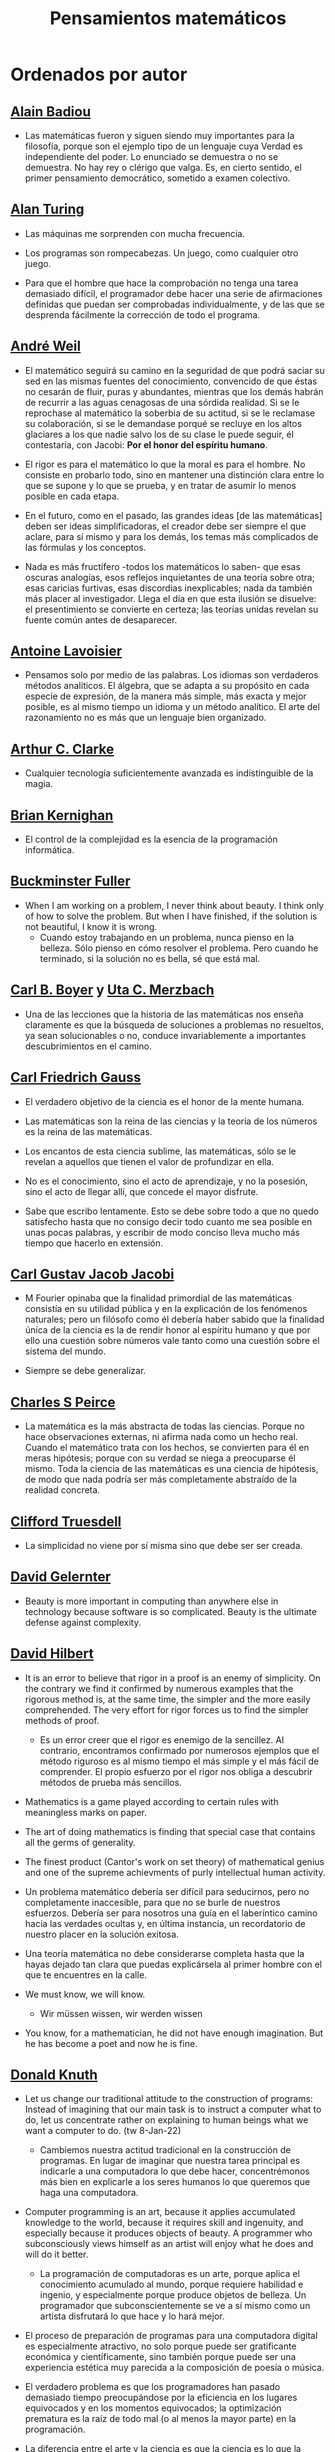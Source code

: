 #+TITLE: Pensamientos matemáticos

* Ordenados por autor
** [[https://es.wikipedia.org/wiki/Alain_Badiou][Alain Badiou]]

+ Las matemáticas fueron y siguen siendo muy importantes para la filosofía,
  porque son el ejemplo tipo de un lenguaje cuya Verdad es independiente del
  poder. Lo enunciado se demuestra o no se demuestra. No hay rey o clérigo que
  valga. Es, en cierto sentido, el primer pensamiento democrático, sometido a
  examen colectivo.

** [[https://es.wikipedia.org/wiki/Alan_Turing][Alan Turing]]

+ Las máquinas me sorprenden con mucha frecuencia.

+ Los programas son rompecabezas. Un juego, como cualquier otro juego.

+ Para que el hombre que hace la comprobación no tenga una tarea demasiado
  difícil, el programador debe hacer una serie de afirmaciones definidas que
  puedan ser comprobadas individualmente, y de las que se desprenda fácilmente
  la corrección de todo el programa.

** [[https://bit.ly/39mhQEZ][André Weil]]

+ El matemático seguirá su camino en la seguridad de que podrá saciar su sed en
  las mismas fuentes del conocimiento, convencido de que éstas no cesarán de
  fluir, puras y abundantes, mientras que los demás habrán de recurrir a las aguas
  cenagosas de una sórdida realidad. Si se le reprochase al matemático la soberbia
  de su actitud, si se le reclamase su colaboración, si se le demandase porqué se
  recluye en los altos glaciares a los que nadie salvo los de su clase le puede
  seguir, él contestaría, con Jacobi: *Por el honor del espíritu humano*.

+ El rigor es para el matemático lo que la moral es para el hombre. No consiste
  en probarlo todo, sino en mantener una distinción clara entre lo que se supone
  y lo que se prueba, y en tratar de asumir lo menos posible en cada etapa.

+ En el futuro, como en el pasado, las grandes ideas [de las matemáticas] deben
  ser ideas simplificadoras, el creador debe ser siempre el que aclare, para sí
  mismo y para los demás, los temas más complicados de las fórmulas y los
  conceptos.

+ Nada es más fructífero -todos los matemáticos lo saben- que esas oscuras
  analogías, esos reflejos inquietantes de una teoría sobre otra; esas caricias
  furtivas, esas discordias inexplicables; nada da también más placer al
  investigador. Llega el día en que esta ilusión se disuelve: el presentimiento
  se convierte en certeza; las teorías unidas revelan su fuente común antes de
  desaparecer.

** [[https://es.wikipedia.org/wiki/Antoine_Lavoisier][Antoine Lavoisier]]

+ Pensamos solo por medio de las palabras. Los idiomas son verdaderos métodos
  analíticos. El álgebra, que se adapta a su propósito en cada especie de
  expresión, de la manera más simple, más exacta y mejor posible, es al mismo
  tiempo un idioma y un método analítico. El arte del razonamiento no es más que
  un lenguaje bien organizado.

** [[https://es.wikipedia.org/wiki/Arthur_C._Clarke][Arthur C. Clarke]]

+ Cualquier tecnología suficientemente avanzada es indistinguible de la magia.

** [[https://en.wikipedia.org/wiki/Brian_Kernighan][Brian Kernighan]]

+ El control de la complejidad es la esencia de la programación informática.

** [[https://en.wikipedia.org/wiki/Buckminster_Fuller][Buckminster Fuller]]

+ When I am working on a problem, I never think about beauty. I think only of
  how to solve the problem. But when I have finished, if the solution is not
  beautiful, I know it is wrong.
  + Cuando estoy trabajando en un problema, nunca pienso en la belleza. Sólo
    pienso en cómo resolver el problema. Pero cuando he terminado, si la
    solución no es bella, sé que está mal.

** [[https://es.wikipedia.org/wiki/Carl_Benjamin_Boyer][Carl B. Boyer]] y [[https://en.wikipedia.org/wiki/Uta_Merzbach][Uta C. Merzbach]]

+ Una de las lecciones que la historia de las matemáticas nos enseña claramente
  es que la búsqueda de soluciones a problemas no resueltos, ya sean
  solucionables o no, conduce invariablemente a importantes descubrimientos en
  el camino.

** [[https://en.wikipedia.org/wiki/Carl_Friedrich_Gauss][Carl Friedrich Gauss]]

+ El verdadero objetivo de la ciencia es el honor de la mente humana.

+ Las matemáticas son la reina de las ciencias y la teoría de los números es la
  reina de las matemáticas.

+ Los encantos de esta ciencia sublime, las matemáticas, sólo se le revelan a
  aquellos que tienen el valor de profundizar en ella.

+ No es el conocimiento, sino el acto de aprendizaje, y no la posesión, sino
  el acto de llegar allí, que concede el mayor disfrute.

+ Sabe que escribo lentamente. Esto se debe sobre todo a que no quedo satisfecho
  hasta que no consigo decir todo cuanto me sea posible en unas pocas palabras, y
  escribir de modo conciso lleva mucho más tiempo que hacerlo en extensión.

** [[https://en.wikipedia.org/wiki/Carl_Gustav_Jakob_Jacobi][Carl Gustav Jacob Jacobi]]

+ M Fourier opinaba que la finalidad primordial de las matemáticas consistía
  en su utilidad pública y en la explicación de los fenómenos naturales; pero un
  filósofo como él debería haber sabido que la finalidad única de la ciencia es la
  de rendir honor al espíritu humano y que por ello una cuestión sobre números
  vale tanto como una cuestión sobre el sistema del mundo.

+ Siempre se debe generalizar.

** [[https://bit.ly/33ZqDvB][Charles S Peirce]]

+ La matemática es la más abstracta de todas las ciencias. Porque no hace
  observaciones externas, ni afirma nada como un hecho real. Cuando el
  matemático trata con los hechos, se convierten para él en meras hipótesis;
  porque con su verdad se niega a preocuparse él mismo. Toda la ciencia de las
  matemáticas es una ciencia de hipótesis, de modo que nada podría ser más
  completamente abstraído de la realidad concreta.

** [[https://bit.ly/2UIadEK][Clifford Truesdell]]

+ La simplicidad no viene por sí misma sino que debe ser ser creada.

** [[https://en.wikipedia.org/wiki/David_Gelernter][David Gelernter]]

+ Beauty is more important in computing than anywhere else in technology because
  software is so complicated. Beauty is the ultimate defense against complexity.

** [[https://en.wikipedia.org/wiki/David_Hilbert][David Hilbert]]

+ It is an error to believe that rigor in a proof is an enemy of simplicity. On
  the contrary we find it confirmed by numerous examples that the rigorous
  method is, at the same time, the simpler and the more easily comprehended.
  The very effort for rigor forces us to find the simpler methods of proof.
  + Es un error creer que el rigor es enemigo de la sencillez. Al contrario,
    encontramos confirmado por numerosos ejemplos que el método riguroso es al
    mismo tiempo el más simple y el más fácil de comprender. El propio esfuerzo
    por el rigor nos obliga a descubrir métodos de prueba más sencillos.

+ Mathematics is a game played according to certain rules with meaningless
  marks on paper.

+ The art of doing mathematics is finding that special case that contains all
  the germs of generality.

+ The finest product (Cantor's work on set theory) of mathematical genius and
  one of the supreme achievments of purly intellectual human activity.

+ Un problema matemático debería ser difícil para seducirnos, pero no
  completamente inaccesible, para que no se burle de nuestros esfuerzos. Debería
  ser para nosotros una guía en el laberíntico camino hacia las verdades ocultas
  y, en última instancia, un recordatorio de nuestro placer en la solución
  exitosa.

+ Una teoría matemática no debe considerarse completa hasta que la hayas dejado
  tan clara que puedas explicársela al primer hombre con el que te encuentres en
  la calle.

+ We must know, we will know.
  + Wir müssen wissen, wir werden wissen

+ You know, for a mathematician, he did not have enough imagination. But he has
  become a poet and now he is fine.

** [[https://en.wikipedia.org/wiki/Donald_Knuth][Donald Knuth]]

+ Let us change our traditional attitude to the construction of programs:
  Instead of imagining that our main task is to instruct a computer what to do,
  let us concentrate rather on explaining to human beings what we want a
  computer to do. (tw 8-Jan-22)
  + Cambiemos nuestra actitud tradicional en la construcción de programas. En
    lugar de imaginar que nuestra tarea principal es indicarle a una computadora
    lo que debe hacer, concentrémonos más bien en explicarle a los seres humanos
    lo que queremos que haga una computadora.

+ Computer programming is an art, because it applies accumulated knowledge to
  the world, because it requires skill and ingenuity, and especially because it
  produces objects of beauty. A programmer who subconsciously views himself as
  an artist will enjoy what he does and will do it better.
  + La programación de computadoras es un arte, porque aplica el conocimiento
    acumulado al mundo, porque requiere habilidad e ingenio, y especialmente
    porque produce objetos de belleza. Un programador que subconscientemente se ve
    a sí mismo como un artista disfrutará lo que hace y lo hará mejor.

+ El proceso de preparación de programas para una computadora digital es
  especialmente atractivo, no solo porque puede ser gratificante económica y
  científicamente, sino también porque puede ser una experiencia estética muy
  parecida a la composición de poesía o música.

+ El verdadero problema es que los programadores han pasado demasiado tiempo
  preocupándose por la eficiencia en los lugares equivocados y en los momentos
  equivocados; la optimización prematura es la raíz de todo mal (o al menos la
  mayor parte) en la programación.

+ La diferencia entre el arte y la ciencia es que la ciencia es lo que la gente
  entiende lo suficientemente bien como para explicarle a una computadora. Todo
  lo demás es arte.

+ The best theory is inspired by practice. The best practice is inspired by
  theory.
  + La mejor teoría está inspirada en la práctica. La mejor práctica está
    inspirada en la teoría.

+ Science is what we understand well enough to explain to a computer. Art is
  everything else we do.
  + La ciencia es lo que entendemos lo suficientemente bien como para explicarle
    a una computadora. El arte es todo lo demás que hacemos.

** [[https://en.wikipedia.org/wiki/Edsger_W._Dijkstra][Edsger W. Dijkstra]]

+ Es imposible afinar un lápiz con una cuchilla desafilada. Es igualmente inútil
  tratar de hacerlo con diez.

+ The art of programming is the art of organizaing complexity, of mastering
  multitude and avoiding its bastard chaos.
  + El arte de la programación es el arte de organizar la complejidad, de dominar
    la multitud y evitar su caos bastardo.

+ The lurking suspicion that something could be simplified is the world's
  richest source of rewarding challenges.

+ The purpose of logic is not to mimic verbal reasoning but to provide a
  calculational alternative.

** [[https://en.wikipedia.org/wiki/Edward_Kasner][Edward Kasner]] y [[https://en.wikipedia.org/wiki/James_R._Newman][James R. Newman]]

+ Mathematics is the science which uses easy words for hard ideas.
  + Las matemáticas es la ciencia que utiliza palabras fáciles para las ideas
    difíciles.

** [[https://bit.ly/2yjhMJu][Élie Cartan]]

+ Más que cualquier otra ciencia, las matemáticas se desarrollan a través de
  una secuencia de abstracciones consecutivas. El deseo de evitar errores obliga
  a los matemáticos a encontrar y aislar la esencia de los problemas y las
  entidades consideradas. Llevado al extremo, este procedimiento justifica la
  broma conocida de que un matemático es un científico que no sabe ni de qué
  está hablando ni si lo que está hablando existe o no.

** [[https://es.wikipedia.org/wiki/Emmy_Noether][Emmy Noether]]

+ Si pudiéramos ser educados dejando al margen lo que la gente piense o deje de
  pensar, y teniendo en cuenta solo lo que en principio es bueno o malo, ¡qué
  diferente sería todo!

** [[https://en.wikipedia.org/wiki/Enrico_Bombieri][Enrico Bombieri]]

+ Cuando las cosas se vuelven demasiado complicadas, a veces tiene sentido parar
  y preguntarse: ¿he planteado la pregunta correcta?

** [[https://en.wikipedia.org/wiki/Eric_Temple_Bell][Eric Temple Bell]]

+ La abstracción, a veces lanzada como un reproche a las matemáticas, es su
  principal gloria y su título más seguro de utilidad práctica. También es la
  fuente de la belleza que puede surgir de las matemáticas.

+ Obvious is the most dangerous word in mathematics.
  + Obvio es la palabra más peligrosa de las matemáticas.

+ Uno de los aspectos más atractivos de las matemáticas es que sus paradojas más
  complejas se convierten en hermosas teorías.

** [[https://en.wikipedia.org/wiki/Euclid][Euclid of Alexandria]]

+ There is no royal road to geometry.

** [[https://en.wikipedia.org/wiki/Felix_Klein][Felix Klein]]

+ Everyone knows what a curve is, until he has studied enough mathematics to
  become confused through the countless number of possible exceptions.
  + Todo el mundo sabe lo que es una curva, hasta que ha estudiado suficientes
    matemáticas para confundirse a través del incontable número de posibles
    excepciones.

** [[https://en.wikipedia.org/wiki/G._H._Hardy][G. H. Hardy]]

+ A mathematician, like a painter or poet, is a maker of patterns. If his
  patterns are more permanent than theirs, it is because they are made with
  ideas.
  + Un matemático, como un pintor o un poeta, es un creador de
    patrones. [...]. Los patrones del matemático, como el del pintor o el del
    poeta, deben ser hermosos; las ideas, como los colores o las palabras, deben
    encajar juntas de manera armoniosa. La belleza es la primera prueba: no hay
    lugar permanente en el mundo para las matemáticas feas.

+ I am interested in mathematics only as a creative art.

+ Los jóvenes deben probar los teoremas, los viejos deben escribir libros.

+ Reductio ad absurdum, which Euclid loved so much, is one of a mathematician’s
  finest weapons. It is a far finer gambit than any chess play: a chess player
  may offer the sacrifice of a pawn or even a piece, but a mathematician offers
  the game.

+ The mathematician's patterns, like the painter's or the poet's must be
  beautiful; the ideas, like the colors or the words must fit together in a
  harmonious way. Beauty is the first test: there is no permanent place in this
  world for ugly mathematics.
  + Los patrones del matemático, como los del pintor o el poeta deben ser
    hermosos; las ideas, como los colores o las palabras deben encajar de manera
    armoniosa. La belleza es la primera prueba: no hay lugar permanente en este
    mundo para las matemáticas feas.

** [[https://en.wikipedia.org/wiki/Georg_Cantor][Georg Cantor]]

+ In mathematics, the art of asking questions is more valuable than solving
  problems.
  + En matemáticas, el arte de hacer preguntas es más valioso que la resolución
    de problemas.

+ Mathematics is entirely free in its development, and its concepts are only
  linked by the necessity of being consistent, and are co-ordinated with
  concepts introduced previously by means of precise definitions.

+ The essence of mathematics is its freedom.
  + La esencia de la matemática es su libertad.

** [[https://en.wikipedia.org/wiki/Georg_Gottlob][Georg Gottlob]]

+ Computer Science as the continuation of Logic by other means. (tw 9-Jan-22)
  + La ciencia de la computación es la continuación de la lógica por otros medios.

** [[https://en.wikipedia.org/wiki/George_Boole][George Boole]]

+ No matter how correct a mathematical theorem may appear to be, one ought
  never to be satisfied that there was not something imperfect about it until
  it also gives the impression of being beautiful.
  + Por muy correcto que parezca un teorema matemático, nunca hay que
    conformarse con que no haya algo imperfecto en él hasta que también dé la
    impresión de ser bello.

** [[https://en.wikipedia.org/wiki/George_P%C3%B3lya][George Pólya]]

+ Hay que conjeturar el teorema matemático antes de probarlo: hay que planificar
  la idea de la prueba antes de completar los detalles. Hay que combinar las
  observaciones y seguir analogías: hay que intentarlo y volverlo a intentar. El
  resultado del trabajo creativo del matemático es el razonamiento demostrativo,
  una prueba; pero la prueba es descubierta por el razonamiento plausible, por
  la suposición.

+ A GREAT discovery solves a great problem but there is a grain of discovery in
  any problem.
  + Un gran descubrimiento resuelve un gran problema, pero hay un grano de
    descubrimiento en cualquier problema.

+ Ayúdate y Dios te ayudará.

+ Beauty in mathematics is seeing the truth without effort.

+ Corremos menos peligro de equivocarnos si no perdemos de vista nuestra
  meta.

+ Debemos hacer lo que podemos si no podemos hacer lo que queremos.

+ Debes adivinar el teorema matemático antes de demostrarlo: debes adivinar la
  idea de la prueba antes de llevar a cabo los detalles. Debe combinar
  observaciones y seguir analogías: debe intentarlo e intentarlo nuevamente. El
  resultado del trabajo creativo del matemático es un razonamiento demostrativo,
  una prueba; pero la prueba se descubre por razonamiento plausible.

+ El fin sugiere los medios.

+ El necio ve el principio, el sabio el final.

+ El objeto de la pesca no es tirar el anzuelo sino sacar el pez.

+ El sabio empieza por el final, el necio termina en el principio.

+ Geometry is the science of correct reasoning on incorrect figures.

+ If there is a problem you can't solve, then there is an easier  problem you
  can't solve: find it.

+ It is better to solve one problem five different ways, than to solve five
  problems one way.
  + Es mejor resolver un problema de cinco maneras diferentes, que resolver
    cinco problemas de una sola manera.

+ La belleza en las matemáticas es ver la verdad sin esfuerzo.

+ La perseverancia mata la caza.

+ La primera regla del descubrimiento es tener inteligencia y buena suerte. La
  segunda regla del descubrimiento es sentarse y esperar hasta que se tenga una
  idea brillante.

+ Mathematics has two faces: it is the rigorous science of Euclid, but it is
  also something else. Mathematics presented in the Euclidean way appears as a
  systematic, deductive science; but mathematics in the making appears as an
  experimental, inductive science. Both aspects are as old as the science of
  mathematics itself.
  + Las matemáticas tienen dos caras: son la ciencia rigurosa de Euclides, pero
    también son algo más. La matemática presentada a la manera euclidiana
    aparece como una ciencia sistemática y deductiva; pero la matemática en
    ciernes aparece como una ciencia experimental e inductiva. Ambos aspectos
    son tan antiguos como la propia ciencia de las matemáticas.

+ Mire alrededor suyo cuando encuentre la primera seta: las setas como los
  descubrimientos no crecen nunca solas.

+ No crea nada, pero reserve sus dudas para las cosas importantes.

+ No piensa bien quien no piensa dos veces.

+ No se derriba un roble de un hachazo.

+ Las matemáticas consisten en contenido y conocimiento. ¿Qué es el conocimiento
  en matemáticas? La capacidad de resolver problemas.

+ Para enseñar de manera efectiva, un profesor debe desarrollar un sentimiento
  por su asignatura; no puede hacer que sus alumnos sientan su vitalidad si no
  la siente él mismo. No puede compartir su entusiasmo cuando no tiene
  entusiasmo que compartir. La forma en que expone su tema puede ser tan
  importante como el tema que expone; debe sentir personalmente que es
  importante.

+ Quien mal comprende, mal responde.

+ Resolver problemas se puede considerar como la actividad humana más
  característica.

+ Según el viento, la vela. Según la tela, el traje.

+ Si el fin perseguido no está claro en nuestra mente, perderemos fácilmente
  el camino y abandonaremos el problema.

+ Solving problems is a practical skill like, let us say, swimming. We acquire
  any practical skill by imitation and practice. Trying to swim, you imitate
  what other people do with their hands and feet to keep their heads above
  water, and, finally, you learn to swim by practicing swimming. Trying to
  solve problems, you have to observe and to imitate what other people do when
  solving problems, and, finally, you learn to do problems by doing them.
  + La resolución de problemas es una habilidad práctica como, digamos, la
    natación. Adquirimos cualquier habilidad práctica por imitación y
    práctica. Tratando de nadar, imitas lo que otras personas hacen con sus
    manos y pies para mantener sus cabezas sobre el agua, y, finalmente,
    aprendes a nadar practicando la natación. Al intentar resolver problemas,
    hay que observar e imitar lo que hacen otras personas al resolver problemas
    y, finalmente, se aprende a resolver problemas haciéndolos.

+ Sus cinco mejores amigos son qué, por qué, dónde, cuándo y cómo.

+ The elegance of a theorem is directly proportional to the number of ideas you
  can see in it and inversely proportional to the effort it take to see them.
  + La elegancia de un teorema es directamente proporcional al número de ideas
    que puedes ver en él e inversamente proporcional al esfuerzo que requiere
    verlas.

+ The first rule of discovery is to have brains and good luck. The second rule
  of discovery is to sit tight and wait till you get a bright idea.
  + La primera regla del descubrimiento es tener inteligencia y buena suerte. La
    segunda regla del descubrimiento es sentarse y esperar hasta que se tenga una
    idea brillante.

+ The first and foremost duty of the high school in teaching mathematics is to
  emphasize methodical work in problem solving... The teacher who wishes to serve
  equally all his students, future users and nonusers of mathematics, should
  teach problem solving so that it is about one-third mathematics and
  two-thirds common sense.

+ The open secret of real success is to throw your whole personality at a
  problem.

+ To teach effectively a teacher must develop a feeling for his subject; he
  cannot make his students sense its vitality if he does not sense it
  himself. He cannot share his enthusiasm when he has no enthusiasm to
  share. How he makes his point may be as important as the point he makes; he
  must personally feel it to be important.

** [[https://en.wikipedia.org/wiki/Gian-Carlo_Rota][Gian-Carlo Rota]]

+ El ejemplo más común de belleza en matemáticas es un paso brillante en una
  prueba que de otra manera no sería distinguida. Un teorema hermoso puede no
  ser bendecido con una prueba igualmente hermosa; con frecuencia aparecen
  teoremas hermosos con pruebas feas. Cuando a un teorema hermoso le falta una
  prueba hermosa, los matemáticos intentan proporcionar nuevas pruebas que
  coincidan con la belleza del teorema, con éxito variable. Sin embargo, es
  imposible encontrar pruebas hermosas de teoremas que no sean
  hermosos.

+ La lógica matemática no trata de la verdad, sino del juego de la verdad.

+ Un buen maestro no enseña hechos, enseña entusiasmo, apertura de mente y
  valores.

+ The progress of mathematics can be viewed as progress from the infinite to
  the finite.
  + El avance de las matemáticas puede ser visto como un progreso de lo infinito
    a lo finito.

** [[https://en.wikipedia.org/wiki/G%C3%B6sta_Mittag-Leffler][Gösta Mittag-Leffler]]

+ The mathematician's best work is art, a high perfect art, as daring as the
  most secret dreams of imagination, clear and limpid. Mathematical genius and
  artistic genius touch one another.
  + La mejor obra del matemático es el arte, un arte altamente perfecto, tan
    audaz como los más secretos sueños de la imaginación, claro y límpido. El
    genio matemático y el genio artístico se tocan mutuamente.

** [[https://en.wikipedia.org/wiki/Gottfried_Wilhelm_Leibniz][Gottfried Wilhelm Leibniz]]

+ Nothing is more important than to see the sources of invention which are, in
  my opinion more interesting than the inventions themselves.

+ The pleasure we obtain from music comes from counting, but counting
  unconsciously. Music is nothing but unconscious arithmetic.
  + El placer que obtenemos de la música proviene de contar, pero contando
    inconscientemente. La música no es más que aritmética inconsciente.

** [[https://en.wikipedia.org/wiki/Gottlob_Frege][Gottlob Frege]]

+ Every good mathematician is at least half a philosopher, and every good
  philosopher is at least half a mathematician.
  + Todo buen matemático es al menos medio filósofo, y todo buen filósofo es al
    menos medio matemático.

+ [[https://es.wikipedia.org/wiki/Grace_Murray_Hopper][Grace Hopper]]

+ La frase más dañina del lenguaje es: "Siempre se ha hecho así".

** [[https://en.wikipedia.org/wiki/Gregory_Chaitin][Gregory Chaitin]]

+ In a way, math isn't the art of answering mathematical questions, it is the
  art of asking the right questions, the questions that give you insight, the
  ones that lead you in interesting directions, the ones that connect with lots
  of other interesting questions -the ones with beautiful answers.
  + En cierto modo, las matemáticas no son el arte de responder preguntas
    matemáticas, es el arte de hacer las preguntas correctas, las preguntas que te
    dan una idea, las que te guían en direcciones interesantes, las que se
    conectan con muchas otras preguntas interesantes, las que tienen hermosas
    respuestas.

+ Mathematical truth is not totally objective. If a mathematical statement is
  false, there will be no proofs, but if it is true, thre will be an endless
  variety of proofs, not just one! Proofs are not impersonal, they express the
  personality of their creator/discoverer just as much as literary efforts
  do. If something important is true, there will be many reasons that it is
  true, many proofs of that fact. Math is the music of reason, and some proofs
  sound like jazz, others sound like a fugue. Which is better, the jazz or the
  fugue?  Neither: it's all a matter of taste...each proof will emphasize
  different aspects of the problem, each proof will lead in a different
  direction. Each one will have different corollaries, different generalizations
  ... Mathematical facts are not isolated, they are woven into a vast spider's
  web of interconnections.

** [[https://en.wikipedia.org/wiki/Henri_Lebesgue][Henri Lebesgue]]

+ The only teaching that a professor can give, in my opinion, is that of
  thinking in front of his students.
  + La única enseñanza que un profesor puede dar, en mi opinión, es la de pensar
    delante de sus alumnos.

** [[https://en.wikipedia.org/wiki/Henri_Poincar%C3%A9][Henri Poincaré]]

+ Duda de los datos hasta que los datos no dejen lugar a dudas.

+ Dudar de todo o creerlo todo son dos opciones igualmente cómodas, pues
  tanto una como otra nos eximen de reflexionar.

+ El sentimiento de la belleza matemática, de la armonía de los números y de
  las formas, de la elegancia geométrica. Es un sentimiento genuinamente
  estético, que todos los matemáticos conocen. Y esto es sensibilidad.

+ El verdadero método para prever el futuro de las matemáticas es estudiar su
  historia y su estado actual.

+ La ciencia son hechos; de la misma manera que las casas están hechas de
  piedras, la ciencia está hecha de hechos; pero un montón de piedras no es
  una casa y una colección de hechos no es necesariamente ciencia.

+ Las matemáticas son el arte de dar el mismo nombre a cosas diferentes.

+ Los descubrimientos matemáticos, pequeños o grandes, nunca se generan
  espontáneamente. Presuponen siempre una sólida base de conocimientos
  preliminares bien madurados por el trabajo consciente y subconsciente.

+ Los matemáticos no estudian objetos, sino relaciones entre objetos. Por lo
  tanto, son libres de reemplazar algunos objetos por otros siempre que las
  relaciones permanezcan sin cambios. El contenido para ellos es irrelevante:
  están interesados ​​únicamente en la forma.

+ Los matemáticos otorgan gran importancia a la elegancia de sus métodos y sus
  resultados. Esto no es puro diletantismo. ¿Qué es lo que realmente nos da la
  sensación de elegancia en una solución, en una demostración? Es la armonía de
  las diversas partes, su simetría, su feliz equilibrio; en una palabra, es todo
  lo que introduce orden, todo lo que da unidad, lo que nos permite ver con
  claridad y comprender a la vez tanto el conjunto como los detalles.

+ Mathematics has a threefold purpose. It must provide an instrument for the
  study of nature. But this is not all: it has a philosophical purpose, and, I
  daresay, an aesthetic purpose.
  + Las matemáticas tienen un triple objetivo. Debe proporcionar un instrumento
    para el estudio de la naturaleza. Pero esto no es todo: tiene un objetivo
    filosófico y, me atrevo a decir, un objetivo estético.

+ Mathematics is the art of giving the same name to different things.
  + Las matemáticas son el arte de dar el mismo nombre a cosas diferentes.

+ Puede ser sorprendente ver la sensibilidad emocional invocada a propósito de
  demostraciones matemáticas que, al parecer, solo pueden interesar al
  intelecto. Esto sería olvidar el sentimiento de belleza matemática, de la
  armonía de números y formas, de elegancia geométrica. Esto es un verdadero
  sentimiento estético que todos los matemáticos reales conocen, y seguramente
  pertenece a la sensibilidad emocional.

+ The mathematician does not study pure mathematics because it is useful; he
  studies it because he delights in it and he delights in it because it is
  beautiful.
  + El matemático no estudia las matemáticas puras porque sean útiles; las
    estudia porque se deleita en ellas y se deleita en ellas porque son hermosas.

+ Todos creen firmemente en ello porque los matemáticos se imaginan que es un
  hecho de observación, y los observadores que es una teoría matemática.

+ Una palabra bien elegida puede economizar no sólo cien palabras, sino cien
  pensamientos.

** [[https://en.wikipedia.org/wiki/Herbert_A._Simon][Herbert A. Simon]]

+ In the computer field, the moment of truth is a running program; all else is
  prophecy.
  + En el campo de la computación, el momento de la verdad es la ejecución de un
    programa; todo lo demás es profecía.

+ ¿Qué consume la información? Consume la atención de sus destinatarios. En
  consecuencia, una riqueza de información crea pobreza de atención, y la
  necesidad de asignar de manera eficiente la atención que entre la
  sobreabundancia de fuentes de información que se pueda consumir es primordial.

** [[https://en.wikipedia.org/wiki/Hermann_Weyl][Hermann Weyl]]

+ Besides language and music, mathematics is one of the primary manifestations
  of the free creative power of the human mind.

+ La investigación matemática eleva la mente humana a una proximidad más
  cercana a lo divino de la que se puede alcanzar a través de cualquier otro
  medio.

+ My work always tried to unite the true with the beautiful; but when I had to
  choose one or the other, I usually chose the beautiful.
  + Mi trabajo siempre trató de unir lo verdadero con lo bello; pero cuando tuve
    que elegir uno u otro, generalmente elegí lo bello.

+ Una prueba matemática moderna no es tan diferente de una máquina moderna:
  simples principios fundamentales están ocultos bajo una masa de detalles
  técnicos.

+ We are not very pleased when we are forced to accept a mathematical truth by
  virtue of a complicated chain of formal conclusions and computations, which we
  traverse blindly, link by link, feeling our way by touch. We want first an
  overview of the aim and of the road; we want to understand the idea of the
  proof, the deeper context.
  + No estamos muy contentos cuando nos vemos obligados a aceptar una verdad
    matemática en virtud de una complicada cadena de conclusiones formales y
    cálculos, que atravesamos a ciegas, eslabón por eslabón, sintiendo nuestro
    camino por el tacto. Queremos primero una visión general del objetivo y del
    camino; queremos entender la idea de la prueba, el contexto más profundo.

** [[https://en.wikipedia.org/wiki/Howard_Eves][Howard Eves]]

+ A good problem should be more than a mere exercise; it should be challenging
  and not too easily solved by the student, and it should require some
  "dreaming" time.

+ There is a distinction between what may be called a problem and what may be
  considered an exercise. The latter serves to drill a student in some
  technique or procedure, and requires little, if any, original thought. In
  contrast to an exercise, a problem, if it is a good one for its level, should
  require thought on the part of the student. It is impossible to overstate the
  importance of problems in mathematics. It is by means of problems that
  mathematics develops and actually lifts itself by its own bootstraps. Every
  new discovery in mathematics results from an attempt to solve some problem.
  + Existe una distinción entre lo que se puede llamar un problema y lo que se
    puede considerar un ejercicio. Este último sirve para entrenar al estudiante
    en alguna técnica o procedimiento, y requiere poco o ningún pensamiento
    original. A diferencia de un ejercicio, un problema, si es apropiado para su
    nivel, debe requerir pensamiento por parte del estudiante. Es imposible
    exagerar la importancia de los problemas en las matemáticas. Es por medio de
    los problemas que las matemáticas se desarrollan y se levantan por sí
    mismas. Cada nuevo descubrimiento en matemáticas es el resultado de un
    intento de resolver algún problema.

+ [[https://es.wikipedia.org/wiki/Ian_Stewart][Ian Stewart]]
+ A menudo, la contribución clave de la intuición es hacernos conscientes de
  los puntos débiles de un problema, los lugares donde puede ser vulnerable a un
  ataque. Una demostración matemática es como una batalla, o si prefiere una
  metáfora menos bélica, una partida de ajedrez. Una vez que se ha identificado
  un punto débil potencial, la comprensión técnica del matemático de la
  maquinaria de las matemáticas puede utilizarse para explotarlo.

+ Criticar a las matemáticas por su abstracción es perder el punto por
  completo. La abstracción es lo que hace que las matemáticas funcionen. Si te
  concentras demasiado en una aplicación demasiado limitada de una idea
  matemática, le robas al matemático sus herramientas más importantes: analogía,
  generalidad, y simplicidad.

+ La intuición matemática es la capacidad de la mente para sentir la forma y la
  estructura, para detectar patrones que no podemos percibir conscientemente. La
  intuición carece de la claridad cristalina de la lógica consciente, pero lo
  compensa al llamar la atención sobre cosas que nunca hubiéramos considerado
  conscientemente.

+ La tendencia del empresario es explotar el mundo natural. La tendencia del
  ingeniero es cambiarlo. La tendencia del científico es tratar de entenderlo, de
  averiguar qué es lo que realmente está sucediendo. La tendencia del matemático
  es estructurar ese proceso de comprensión buscando generalidades que
  atraviesen las subdivisiones obvias.

** [[https://en.wikipedia.org/wiki/Igor_Rivin][Igor Rivin]]

+ La Matemática es una ciencia experimental y la computación es el experimento.

+ Un programa de ordenador es una demostración.

** [[https://en.wikipedia.org/wiki/Isaac_Newton][Isaac Newton]]

+ Lo que sabemos es una gota de agua; lo que ignoramos es el océano.

+ Los hombres construimos demasiados muros y no suficientes puentes.

+ Truth is ever to be found in the simplicity, and not in the multiplicity and
  confusion of things.
  + La verdad siempre se encuentra en la simplicidad, y no en la multiplicidad y
    confusión de las cosas.

** [[https://en.wikipedia.org/wiki/Israel_Nathan_Herstein][Israel Nathan Herstein]]

+ The value of a problem is not so much coming up with the answer as in the
  ideas and attempted ideas it forces on the would be solver.
  + El valor de un problema no es tanto el de encontrar la respuesta como el de
    las ideas e intentos que obliga su resolución.

** [[https://en.wikipedia.org/wiki/Ivars_Peterson][Ivars Peterson]]

+ El misterio es un ingrediente ineludible de las matemáticas. Las matemáticas
  están llenas de preguntas sin respuesta, que superan con creces el número de
  teoremas y resultados conocidos. Está en la naturaleza de las matemáticas el
  plantear más problemas de los que puede resolver. De hecho, la matemática en
  sí misma puede estar construida sobre pequeñas islas de verdad que comprenden
  las piezas de la matemática que pueden ser validadas por pruebas relativamente
  cortas. Todo lo demás es especulación.

** [[https://en.wikipedia.org/wiki/J._Robert_Oppenheimer][J. Robert Oppenheimer]]

+ The hallmark of a science is the avoidance of error.

** [[https://en.wikipedia.org/wiki/Jacques_Hadamard][Jacques Hadamard]]

+ The shortest path between two truths in the real domain passes through the
  complex domain.

** [[https://bit.ly/2vVVv3w][James J Sylvester]]

+ El objetivo constante del matemático es reducir todas sus expresiones a sus
  términos más bajos, reducir cada palabra y frase superflua y condensar el
  Máximo de significado en el Mínimo de lenguaje.

** [[https://en.wikipedia.org/wiki/Jean_Dieudonn%C3%A9][Jean Dieudonné]]

+ No existe un criterio de apreciación que no varíe de una época a otra y de un
  matemático a otro. [...] Estas divergencias en el gusto recuerdan las disputas
  que suscitan las obras de arte, y es un hecho de que los matemáticos a menudo
  discuten entre sí si un teorema es más o menos hermoso. Esto nunca deja de
  sorprender a los profesionales de otras ciencias: para ellos, el único
  criterio es la verdad de una teoría o fórmula.

+ The life of a mathematician is dominated by an insatiable curiosity, a desire
  bordering on passion to solve the problems he is studying.
  + La vida de un matemático está dominada por una insaciable curiosidad, un
    deseo que raya en la pasión por resolver los problemas que estudia.

** [[https://en.wikipedia.org/wiki/Johann_Wolfgang_von_Goethe][Johann Wolfgang von Goethe]]

+ Mathematicians are like Frenchmen: whatever you say to them they translate
  into their own language and forthwith it is something entirely different.

** [[https://bit.ly/3dHi3WH][John Casti]]

+ La verdadera razón de ser de la existencia del matemático es simplemente
  resolver problemas. Entonces, en lo que realmente consisten las matemáticas es
  en problemas y soluciones.

** [[https://en.wikipedia.org/wiki/John_Edensor_Littlewood][John Edensor Littlewood]]

+ Try a hard problem. You may not solve it, but you will prove something else.

** [[https://bit.ly/2WwYbPF][John Stillwell]]

+ Imposibilidades aparentes que son nuevas verdades [...] números irracionales,
  números imaginarios, puntos en el infinito, espacio curvo, ideales y varios
  tipos de infinito. Estas ideas parecen imposibles al principio porque nuestra
  intuición no puede comprenderlas, pero pueden ser capturadas con la ayuda del
  simbolismo matemático, que es una especie de extensión tecnológica de nuestros
  sentidos.

** [[https://bit.ly/2JoTnoc][John Stuart Mill]]

+ Además de acostumbrar al alumno a exigir pruebas completas, y saber cuándo no
  las ha obtenido, los estudios matemáticos son de gran beneficio para su
  educación al habituarlo a la precisión. Es una de las excelencias peculiares
  de la disciplina matemática, que el matemático nunca está satisfecho con à peu
  près. Requiere la verdad exacta.

** [[https://en.wikipedia.org/wiki/John_von_Neumann][John von Neumann]].

+ If people do not believe that mathematics is simple, it is only because they
  do not realize how complicated life is.
  + Si la gente no cree que las matemáticas son simples, es sólo porque no se
    dan cuenta de lo complicada que es la vida.

+ In mathematics, you don't understand things. You just get used to them.

+ La verdad es demasiado complicada para admitir otra cosa que no sean
  aproximaciones.

+ Se espera que un teorema matemático o una teoría matemática no sólo describa
  y clasifique de manera sencilla y elegante numerosos y a priori dispares casos
  especiales. También se espera elegancia en su estructura arquitectónica.

+ We must regard classical mathematics as a combinatorial game played with
  symbols.

** [[https://en.wikipedia.org/wiki/John_Wesley_Young][John Wesley Young]]

+ It is clear that the chief end of mathematical study must be to make the
  students think.

** [[https://en.wikipedia.org/wiki/Joseph-Louis_Lagrange][Joseph Louis Lagrange]]

+ As long as algebra and geometry have been separated, their progress have been
  slow and their uses limited; but when these two sciences have been united,
  they have lent each mutual forces, and have marched together towards
  perfection.

** [[https://en.wikipedia.org/wiki/Joseph_Fourier][Joseph Fourier]]

+ Mathematics compares the most diverse phenomena and discovers the secret
  analogies that unite them.

** [[https://en.wikipedia.org/wiki/Karl_Weierstrass][Karl Weierstrass]]

+ A mathematician who is not also something of a poet will never be a perfect
  mathematician.
  + Un matemático que no sea también algo de poeta nunca será un matemático
    perfecto.

** [[https://en.wikipedia.org/wiki/Kurt_G%C3%B6del][Kurt Gödel]]

+ The development of mathematics towards greater precision has led, as is well
  known, to the formalization of large tracts of it, so that one can prove any
  theorem using nothing but a few mechanical rules.
  + El desarrollo de las matemáticas hacia una mayor precisión ha llevado, como
    es bien sabido, a la formalización de grandes partes de las mismas, de modo
    que se puede probar cualquier teorema usando nada más que unas pocas reglas
    mecánicas.

** [[https://en.wikipedia.org/wiki/L._Peter_Deutsch][L. Peter Deutsch]]

+ To iterate is human, to recurse divine.

** [[https://en.wikipedia.org/wiki/Leo_Tolstoy][Leo Tolstoy]]

+ Some mathematician, I believe, has said that true pleasure lies not in the
  discovery of truth, but in the search for it.
  + Creo que algún matemático ha dicho que el verdadero placer no reside en el
    descubrimiento de la verdad, sino en su búsqueda.

** [[https://en.wikipedia.org/wiki/Leonardo_da_Vinci][Leonardo da Vinci]]

+ Simplicity is the ultimate sophistication.
  + La simplicidad es la última sofisticación.

** [[https://es.wikipedia.org/wiki/Leonhard_Euler][Leonhard Euler]]

+ Algunos hechos se pueden ver más claramente con el ejemplo que con pruebas.

+ Las propiedades de los números conocidos hoy en día han sido descubiertas en
  su mayoría por la observación, y descubiertas mucho antes de que su verdad
  haya sido confirmada por rígidas demostraciones. Hay incluso muchas
  propiedades de los números que conocemos bien, pero que todavía no podemos
  probar; sólo las observaciones nos han llevado a su conocimiento. Por lo
  tanto, vemos que en la teoría de los números, que todavía es muy imperfecta,
  podemos poner nuestras mayores esperanzas en las observaciones.

+ Mejor que de nuestro juicio, debemos fiarnos del cálculo algebraico.

+ Nada ocurre en el mundo cuyo significado no sea el de un máximo o un mínimo.

** [[https://en.wikipedia.org/wiki/Leopold_Kronecker][Leopold Kronecker]]

+ God created the natural number, and all the rest is the work of man
  + Dios creó el número natural, y todo el resto es obra del hombre.

** [[https://es.wikipedia.org/wiki/Linus_Pauling][Linus Pauling]]

+ La mejor forma de tener una buena idea es ... tener un montón de ideas.

** [[https://en.wikipedia.org/wiki/Louis_Pasteur][Louis Pasteur]]

+ Inspiration is the impact of a fact on a well-prepared mind.

** [[https://en.wikipedia.org/wiki/Lucien_Szpiro][Lucien Szpiro]]

+ The difference between mathematicians and physicists is that after physicists
  prove a big result they think it is fantastic but after mathematicians prove
  a big result they think it is trivial.
  + La diferencia entre los matemáticos y los físicos es que después de que los
    físicos prueban un gran resultado piensan que es fantástico, pero después de
    que los matemáticos prueban un gran resultado piensan que es trivial.

** [[https://en.wikipedia.org/wiki/Marcel_Proust][Marcel Proust]]

+ The real voyage of discovery consists not in seeking new landscapes but in
  having new eyes.
  + El verdadero viaje de descubrimiento no consiste en buscar nuevos paisajes
    sino en tener nuevos ojos.

** [[https://en.wikipedia.org/wiki/Martin_Fowler_(software_engineer)][Martin Fowler]]

+ Any fool can write code that a computer can understand. Good programmers
  write code that humans can understand. http://bit.ly/MOGKAD
  + Cualquier tonto puede escribir un código que un ordenador puede
    entender. Los buenos programadores escriben código que los humanos pueden
    entender.

** [[https://en.wikipedia.org/wiki/Martin_Gardner][Martin Gardner]]

+ All mathematicians share ... a sense of amazement over the infinite depth and
  the mysterious beauty and usefulness of mathematics.

** [[https://bit.ly/2JntZz3][Marvin Minsky]]

+ La inteligencia artificial es la ciencia de hacer que las máquinas hagan cosas
  que requerirían inteligencia si las hicieran los hombres.

+ Los lenguajes informáticos del futuro estarán más preocupados por los
  objetivos y menos por los procedimientos especificados por el programador.

** [[https://es.wikipedia.org/wiki/Max_Planck][Max Planck]]

+ Una nueva verdad científica no triunfa convenciendo a sus oponentes y
  haciéndoles ver la luz, sino más bien porque sus oponentes finalmente mueren,
  y crece una nueva generación que está familiarizada con ella.

** [[https://es.wikipedia.org/wiki/Michael_Atiyah][Michael Atiyah]]

+ Cualquier buen teorema debe tener varias pruebas, cuanto más mejor. Por dos
  razones: generalmente, las diferentes pruebas tienen diferentes fortalezas y
  debilidades, y se generalizan en diferentes direcciones: no son solo
  repeticiones entre sí.

** [[https://bit.ly/2yhILoO][Morris Kline]]

+ Aunque los conceptos y operaciones matemáticas están formulados para
  representar aspectos del mundo físico, las matemáticas no deben identificarse
  con el mundo físico. Sin embargo, nos dice mucho sobre ese mundo si tenemos
  cuidado de aplicarlo e interpretarlo correctamente.

+ El acto creativo debe poco a la lógica o la razón. En sus relatos de las
  circunstancias bajo las cuales se les ocurrieron grandes ideas, los
  matemáticos a menudo han mencionado que la inspiración no tenía relación con
  el trabajo que estaban realizando. A veces llegaba mientras viajaban, se
  afeitaban o pensaban en otros asuntos. El proceso creativo no puede ser
  convocado a voluntad o incluso engatusado por la ofrenda de sacrificio. De
  hecho, parece ocurrir más fácilmente cuando la mente está relajada y la
  imaginación deambula libremente.

+ La introducción y la aceptación gradual de conceptos que no tienen
  contrapartes inmediatas en el mundo real ciertamente forzó el reconocimiento
  de que las matemáticas son una creación humana, algo arbitraria, en lugar de
  una idealización de las realidades de la naturaleza, derivadas únicamente de
  la naturaleza. Pero acompañar este reconocimiento y, de hecho, impulsar su
  aceptación fue un descubrimiento más profundo: las matemáticas no son un
  cuerpo de verdades sobre la naturaleza.

+ Las matemáticas no representan leyes inherentes al diseño del universo, sino que
  simplemente proporciona esquemas o modelos hechos por el hombre que podemos
  usar para deducir conclusiones sobre nuestro mundo sólo en la medida en que el
  modelo es una buena idealización.

+ The tantalizing and compelling pursuit of mathematical problems offers mental
  absorption, peace of mind amid endless challenges, repose in activity, battle
  without conflict, refuge from the goading urgency of contingent happenings,
  and the sort of beauty changeless mountains present to sense tried by the
  present-day kaleidoscope of events.

+ Una prueba nos dice dónde concentrar nuestras dudas. [...] Una prueba
  elegantemente ejecutada es un poema en todo menos en la forma en que está
  escrito.

** [[https://es.wikipedia.org/wiki/Niels_Bohr][Niels Bohr]]

+ Un experto es una persona que ha cometido todos los errores que se pueden
  cometer en un determinado campo.

** [[https://es.wikipedia.org/wiki/Oliver_Heaviside][Oliver Heaviside]]

+ Las matemáticas son una ciencia experimental, y las definiciones no son lo
  primero, sino lo último.

** [[https://en.wikipedia.org/wiki/Pablo_Picasso][Pablo Picasso]]

+ Computers are useless. They can only give you answers.

** [[https://es.wikipedia.org/wiki/Paul_Cohen][Paul Cohen]]

+ Para el matemático medio que simplemente quiere saber que su trabajo tiene una
  base segura, la opción más atractiva es evitar dificultades por medio del
  programa de Hilbert. Aquí uno considera las matemáticas como un juego formal y
  solo se preocupa por la cuestión de la coherencia.

** [[https://es.wikipedia.org/wiki/Paul_Dirac][Paul Dirac]]

+ Una teoría con belleza matemática es más probable que sea correcta que una fea
  que se ajuste a algunos datos experimentales.

+ Buena parte de mi investigación en física ha consistido en no proponerse
  resolver un problema en particular, sino simplemente examinar las cantidades
  matemáticas de un tipo que los físicos utilizan y tratar de combinarlas de una
  manera interesante.

** [[https://en.wikipedia.org/wiki/Paul_Erd%C5%91s][Paul Erdős]]

+ Every human activity, good or bad, except mathematics, must come to an end.

+ Who can does; who cannot do, teaches; who cannot teach, teaches teachers.

+ Why are numbers beautiful? It's like asking why is Beethoven's Ninth Symphony
  beautiful. If you don't see why, someone can't tell you. I know numbers are
  beautiful. If they aren't beautiful, nothing is.
  + ¿Por qué son hermosos los números? Es como preguntar por qué es bella la
    Novena Sinfonía de Beethoven. Si no ves por qué, alguien no puede
    decírtelo. Yo sé que los números son hermosos. Si no son hermosos, nada lo
    es.

** [[https://en.wikipedia.org/wiki/Paul_Halmos][Paul Halmos]]

+ A good stack of examples, as large as possible, is indispensable for a
  thorough understanding of any concept, and when I want to learn something
  new, I make it my first job to build one.
  + Una buena pila de ejemplos, tan grande como sea posible, es indispensable
    para una comprensión profunda de cualquier concepto, y cuando quiero
    aprender algo nuevo, mi primer trabajo es construir uno.

+ Es el deber de todos los profesores, y de los profesores de matemáticas en
  particular, exponer a sus alumnos a problemas mucho más que a hechos.

+ La alegría de aprender repentinamente un secreto anterior y la alegría de
  descubrir repentinamente una verdad desconocida hasta ahora son las mismas
  para mí. Ambas tienen el destello de la iluminación, la visión casi
  increíblemente mejorada, y el éxtasis y la euforia de la tensión liberada.

+ Mathematics is not a deductive science – that's a cliché. When you try to
  prove a theorem, you don't just list the hypotheses, and then start to
  reason. What you do is trial and error, experimentation, guesswork.
  + Las matemáticas no son una ciencia deductiva, eso es un cliché. Cuando
    tratas de probar un teorema, no te limitas a enumerar las hipótesis y luego
    empiezas a razonar. Lo que haces es prueba y error, experimentación,
    conjetura.

+ No sólo lo leas; ¡lucha! Haz tus propias preguntas, busca tus propios
  ejemplos, descubre tus propias pruebas.

+ Un profesor que no siempre está pensando en resolver problemas -de los que no
  conoce la respuesta- simplemente no está psicológicamente preparado para
  enseñarles a sus alumnos a resolver problemas.

** [[https://en.wikipedia.org/wiki/Paul_Hudak][Paul Hudak]]

+ Programación, en sentido amplio, es resolución de problemas.

** [[https://en.wikipedia.org/wiki/A_Mathematician%27s_Lament][Paul Lockhart]]

+ Hacer matemáticas siempre debe significar encontrar patrones y crear
  explicaciones hermosas y significativas.

+ La agudeza mental de cualquier tipo proviene de resolver problemas por ti
  mismo, no de que te digan cómo resolverlos.

+ La enseñanza no se limita a la información. Se trata de tener una relación
  intelectual honesta con tus alumnos.

+ Las matemáticas son el arte de la explicación. Si les niega a los estudiantes
  la oportunidad de participar en esta actividad, de plantear sus propios
  problemas, de hacer sus propias conjeturas y descubrimientos, de equivocarse,
  de frustrarse creativamente, de inspirarse y de preparar sus propias
  explicaciones y pruebas, les niega la matemática misma.

+ Si hay algo así como un principio estético unificador en matemáticas, es
  este: lo simple es hermoso. Los matemáticos disfrutan pensando en las cosas
  más simples posibles, y las más simples son fantásticas.

+ Un buen problema es algo que no sabes cómo resolver. Eso es lo que lo hace un
  buen rompecabezas y una buena oportunidad.

** [[https://en.wikipedia.org/wiki/Pierre_Boutroux][Pierre Boutroux]]

+ Logic is invincible, because in order to combat logic it is necessary to use
  logic.
  + La lógica es invencible, porque para combatir la lógica es necesario usar la
    lógica.

** [[https://en.wikipedia.org/wiki/Pierre-Simon_Laplace][Pierre-Simon Laplace]]

+ What we know is not much. What we do not know is immense.

** [[https://en.wikipedia.org/wiki/Ralph_P._Boas_Jr.][Ralph P. Boas Jr.]]

+ Only professional mathematicians learn anything from proofs. Other people
  learn from explanations.

** [[https://en.wikipedia.org/wiki/Raymond_S._Nickerson][Raymond S. Nickerson]]

+ Además de considerar las matemáticas como el estudio de patrones, las
  matemáticas pueden ser vistas, pragmáticamente, como una vasta colección de
  problemas de ciertos tipos y de enfoques que han demostrado ser efectivos para
  resolverlos.

+ Sin negar la utilidad de la distinción entre intuición y prueba, creo que se
  puede hacer con demasiada agudeza; la intuición desempeña un papel esencial en
  la elaboración y evaluación de las pruebas y a veces se modifica como
  consecuencia de estos procesos. En este sentido, la distinción es como la del
  pensamiento creativo y el pensamiento crítico; aunque esta distinción también
  es útil, no es posible tenerla en un sentido muy satisfactorio sin el otro.

** [[https://en.wikipedia.org/wiki/Ren%C3%A9_Descartes][René Descartes]]

+ Each problem that I solved became a rule which served afterwards to solve
  other problems.

** [[https://es.wikipedia.org/wiki/Richard_Courant][Richard Courant]] y [[https://en.wikipedia.org/wiki/Herbert_Robbins][Herbert Robbins]]

+ El hecho de que la prueba de un teorema consista en la aplicación de ciertas
  reglas simples de lógica no elimina el elemento creativo en las matemáticas,
  que radica en la elección de las posibilidades a examinar.

+ Mathematics as an expression of the human mind reflects the active will, the
  contemplative reason, and the desire for aesthetic perfection. Its basic
  elements are logic and intuition, analysis and construction, generality and
  individuality.
  + Las matemáticas como expresión de la mente humana reflejan la voluntad
    activa, la razón contemplativa y el deseo de perfección estética. Sus
    elementos básicos son la lógica y la intuición, el análisis y la
    construcción, la generalidad y la individualidad.

** [[https://en.wikipedia.org/wiki/Richard_Dedekind][Richard Dedekind]]

+ I see it, but I don't believe it. [On Cantor's proof that the points in the
  unit interval were in one-to-one correspondence with points in the unit
  square.]

** [[https://en.wikipedia.org/wiki/Richard_Feynman][Richard Feynman]]

+ La mejor enseñanza sólo puede hacerse cuando hay una relación individual
  directa entre un estudiante y un buen profesor: una situación en la que el
  estudiante discute las ideas, piensa sobre las cosas y habla sobre las cosas. Es
  imposible aprender mucho asistiendo simplemente a una lección, o incluso
  haciendo simplemente los problemas que se proponen.

+ Necesitamos enseñar a que la duda no sea temida, sino bienvenida y
  debatida. No hay problema en decir: 'No lo sé'.

+ Para aquellos que no conocen las matemáticas, es difícil sentir la belleza, la
  profunda belleza de la naturaleza... Si quieres aprender sobre la naturaleza,
  apreciar la naturaleza, es necesario aprender el lenguaje en el que habla.

+ Una medida de nuestro entendimiento es el número de formas independientes de
  llegar al mismo resultado.

+ We decided that 'trivial' means 'proved'. So we joked with the mathematicians:
  We have a new theorem - that mathematicians can prove only trivial theorems,
  because every theorem that's proved is trivial.

** [[https://en.wikipedia.org/wiki/Richard_Hamming][Richard Hamming]]

+ If you don’t work on important problems, it’s not likely that you’ll do
  important work.

+ The purpose of computing is insight, not numbers.
  + El propósito de la computación es la comprensión, no los números.

** [[https://en.wikipedia.org/wiki/Robert_Harper_(computer_scientist)][Robert Harper]]

+ Programming is an explanatory activity.

** [[https://en.wikipedia.org/wiki/R%C3%B3zsa_P%C3%A9ter][Rózsa Péter]]

+ I love mathematics... principally because it is beautiful, because man has
  breathed his spirit of play into it, and because it has given him his
  greatest game - the encompassing of the infinite.

+ I love mathematics not only because it is applicable to technology but also
  because it is beautiful.

** [[https://en.wikipedia.org/wiki/Sim%C3%A9on_Denis_Poisson][Siméon Denis Poisson]]

+ Life is good for only two things, discovering mathematics and teaching
  mathematics.
  + La vida merece la pena sólo por dos cosas: por descubrir las matemáticas y
    por enseñarlas.

** [[https://en.wikipedia.org/wiki/Stanislaw_Ulam][Stanislaw Ulam]]

+ El lado estético de las matemáticas ha sido de una importancia abrumadora a
  lo largo de su desarrollo. Lo que importa no es si un teorema es útil, sino lo
  elegante que es.

+ Good mathematicians see analogies between theorems and theories. The very best
  ones see analogies between analogies.
  + Los buenos matemáticos ven analogías entre los teoremas y las teorías. Los
    mejores ven analogías entre analogías.

+ In many cases, mathematics is an escape from reality. The mathematician finds
  his own monastic niche and happiness in pursuits that are disconnected from
  external affairs. Some practice it as if using a drug. Chess sometimes plays
  a similar role. In their unhappiness over the events of this world, some
  immerse themselves in a kind of self-sufficiency in mathematics. (Some have
  engaged in it for this reason alone.)
  + En muchos casos, las matemáticas son un escape de la realidad. El matemático
    encuentra su propio nicho monástico y la felicidad en actividades que están
    desconectadas de los asuntos externos. Algunos lo practican como si usaran
    una droga. El ajedrez a veces juega un papel similar. En su infelicidad por
    los acontecimientos de este mundo, algunos se sumergen en una especie de
    autosuficiencia en matemáticas. (Algunos se han dedicado a ello por esta
    sola razón).

+ Los matemáticos saben mucho sobre muy poco y los físicos muy poco sobre
  mucho.

+ ¿Qué es exactamente la matemática? Muchos lo han intentado, pero nadie ha
  logrado definir las matemáticas; siempre es otra cosa.

** [[https://en.wikipedia.org/wiki/Stefan_Banach][Stefan Banach]]

+ A mathematician is a person who can find analogies between theorems; a better
  mathematician is one who can see analogies between proofs and the best
  mathematician can notice analogies between theories. One can imagine that the
  ultimate mathematician is one who can see analogies between analogies.
  + Un matemático es una persona que puede encontrar analogías entre teoremas;
    un mejor matemático es uno que puede ver analogías entre pruebas y el mejor
    matemático puede notar analogías entre teorías. Uno puede imaginar que el
    mejor matemático es aquel que puede ver analogías entre analogías.

** [[https://es.wikipedia.org/wiki/Steve_Jobs][Steve Jobs]]

+ Learning to program teaches you how to think. Computer science is a liberal
  art.

** [[https://en.wikipedia.org/wiki/Sydney_J._Harris][Sydney J. Harris]]

+ The real danger is not that computers will begin to think like men, but that
  men will begin to think like computers.
  + El verdadero peligro no es que los ordenadores empiecen a pensar como los
    hombres, sino que los hombres empiecen a pensar como los ordenadores.

** [[https://en.wikipedia.org/wiki/Tony_Hoare][Tony Hoare]]

+ ¿Cuál es el núcleo central de la ciencia de la computación? ¿Qué es lo que lo
  diferencia de los otros temas con los que se relaciona? ¿Qué es lo que el hilo
  de unión que reúne estas ramas dispares en una sola disciplina? Mi respuesta a
  estas preguntas es simple - es el arte de programar un ordenador. Es el arte
  de diseñar métodos eficientes y elegantes para conseguir que un ordenador
  resuelva problemas, teóricos o prácticos, pequeños o grandes, simples o
  complejos. Es el arte de traducir estos diseños programas correctos y
  eficientes.

+ Hay dos maneras de diseñar un software. Una forma es hacerlo tan simple que
  obviamente no haya deficiencias. Y la otra forma es hacerlo tan complicado que
  no haya deficiencias obvias.

+ En el desarrollo de la comprensión de los fenómenos complejos, la herramienta
  más poderosa de que dispone el intelecto humano es la abstracción. La
  abstracción surge del reconocimiento de las similitudes entre ciertos objetos,
  situaciones o procesos en el mundo real y de la decisión de concentrarse en
  estas similitudes e ignorar, por el momento, sus diferencias.

** [[https://bit.ly/2Y60TMJ][Wernher von Braun]]

+ Investigación es lo que hago cuando no sé lo que estoy haciendo.

** [[https://bit.ly/2UJtdSf][William S Jevons]]

+ A medida que la ciencia progresa, su poder de previsión aumenta rápidamente,
  hasta que el matemático en su biblioteca adquiere el poder de anticipar la
  naturaleza y predecir lo que sucederá en circunstancias que el ojo del hombre
  nunca ha examinado.

** [[https://es.wikipedia.org/wiki/William_Thurston][William Thurston]]

+ Las matemáticas son increíblemente comprimibles: puede que tenga que luchar
  mucho tiempo, paso a paso, para trabajar en algún proceso o idea desde varios
  enfoques. Pero una vez que realmente lo entiendes y tienes la perspectiva
  mental para verlo como un todo, hay una tremenda compresión mental. Puedes
  archivarlo, recuperarlo rápida y completamente cuando lo necesites, y usarlo
  como un solo paso en algún otro proceso mental. La idea que acompaña a esta
  compresión es una de las verdaderas alegrías de las matemáticas.

+ Las matemáticas no tratan de números, ecuaciones, cálculos o algoritmos: se
  trata de entender.

** [[https://en.wikipedia.org/wiki/Yuri_Manin][Yuri Manin]]

+ Most likely, logic is capable of justifying mathematics to no greater extent
  than biology is capable of justifying life.


* Publicados en Twitter

+ "Let us change our traditional attitude to the construction of programs:
  Instead of imagining that our main task is to instruct a computer what to do,
  let us concentrate rather on explaining to human beings what we want a
  computer to do." ~ Donald E. Knuth #Quote #CompSci

+ "Computer Science as the continuation of Logic by other means." ~ Georg
  Gottlob #Quote #CompSci #Logic

* Fuentes

+ [[https://www.defprogramming.com/authors/][defprogramming]]
+ [[https://en.wikiquote.org/wiki/Category:Computer_scientists][Category:Computer_scientists]].
